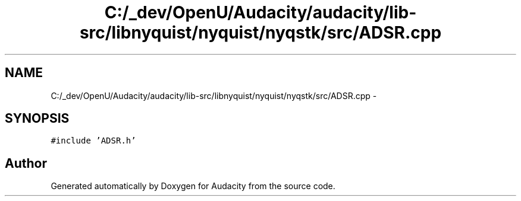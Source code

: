 .TH "C:/_dev/OpenU/Audacity/audacity/lib-src/libnyquist/nyquist/nyqstk/src/ADSR.cpp" 3 "Thu Apr 28 2016" "Audacity" \" -*- nroff -*-
.ad l
.nh
.SH NAME
C:/_dev/OpenU/Audacity/audacity/lib-src/libnyquist/nyquist/nyqstk/src/ADSR.cpp \- 
.SH SYNOPSIS
.br
.PP
\fC#include 'ADSR\&.h'\fP
.br

.SH "Author"
.PP 
Generated automatically by Doxygen for Audacity from the source code\&.
